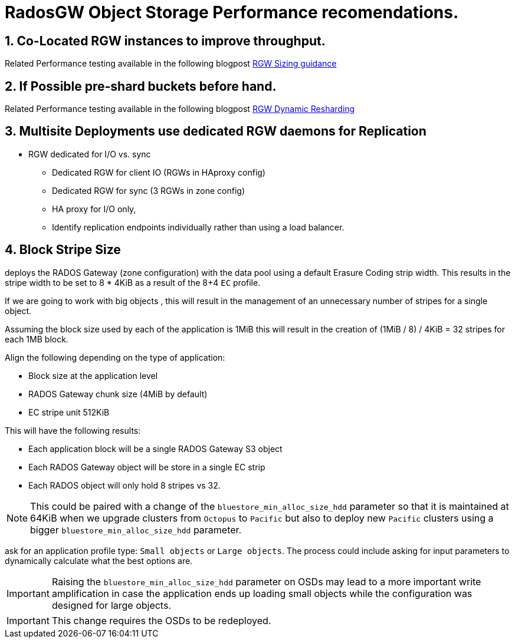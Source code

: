 = RadosGW Object Storage Performance recomendations.

:icons: font
:source-language: shell
:numbered:
// Activate experimental attribute for Keyboard Shortcut keys
:experimental:
:source-highlighter: pygments
:sectnums:
:sectnumlevels: 6
:toc:


== Co-Located RGW instances to improve throughput.

Related Performance testing available in the following blogpost
https://www.redhat.com/en/blog/red-hat-ceph-storage-rgw-deployment-strategies-and-sizing-guidance[RGW
Sizing guidance]

== If Possible pre-shard buckets before hand.

Related Performance testing available in the following blogpost
https://www.redhat.com/en/blog/ceph-rgw-dynamic-bucket-sharding-performance-investigation-and-guidance[RGW
Dynamic Resharding]


== Multisite Deployments use dedicated RGW daemons for Replication

* RGW dedicated for I/O vs. sync
- Dedicated RGW for client IO (RGWs in HAproxy config)
- Dedicated RGW for sync (3 RGWs in zone config)
- HA proxy for I/O only,
- Identify replication endpoints individually rather than using a load balancer.


== Block Stripe Size 
deploys the RADOS Gateway (zone configuration) with the data pool
using a default Erasure Coding strip width. This results in the stripe width to
be set to 8 * 4KiB as a result of the 8+4 `EC` profile.


If we are going to work with big objects , this will result in the management of an unnecessary number of stripes for a single object.

Assuming the block size used by each of the application is 1MiB this will result in the creation of (1MiB / 8) / 4KiB = 32 stripes for each 1MB block.


Align the following depending on the type of application:

* Block size at the application level
* RADOS Gateway chunk size (4MiB by default)
* EC stripe unit 512KiB

This will have the following results:

* Each application block will be a single RADOS Gateway S3 object
* Each RADOS Gateway object will be store in a single EC strip
* Each RADOS object will only hold 8 stripes vs 32.

NOTE: This could be paired with a change of the `bluestore_min_alloc_size_hdd` parameter
so that it is maintained at 64KiB when we upgrade clusters from `Octopus` to `Pacific`
but also to deploy new `Pacific` clusters using a bigger `bluestore_min_alloc_size_hdd`
parameter.

ask for an application profile type: `Small objects` or `Large objects`. The
process could include asking for input parameters to dynamically calculate
what the best options are.

IMPORTANT: Raising the `bluestore_min_alloc_size_hdd` parameter on OSDs may lead to
a more important write amplification in case the application ends up loading
small objects while the configuration was designed for large objects.

IMPORTANT: This change requires the OSDs to be redeployed.





